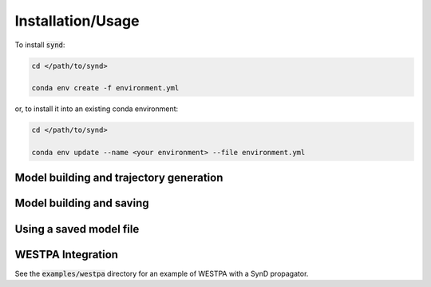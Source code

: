 ==================
Installation/Usage
==================


To install :code:`synd`:

.. code-block:: bash

    cd </path/to/synd>

    conda env create -f environment.yml

or, to install it into an existing conda environment:

.. code-block:: bash

    cd </path/to/synd>

    conda env update --name <your environment> --file environment.yml



Model building and trajectory generation
----------------------------------------

.. literalinclude :: ../examples/generate_markov_trajectory.py
   :language: python


Model building and saving
-------------------------

.. literalinclude :: ../examples/create_model.py
   :language: python


Using a saved model file
------------------------

.. literalinclude :: ../examples/use_saved_model.py
   :language: python


WESTPA Integration
-------------------

See the :code:`examples/westpa` directory for an example of WESTPA with a SynD propagator.